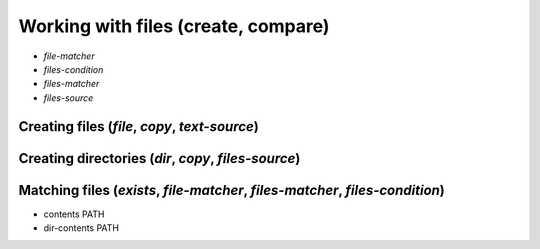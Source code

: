 ===============================================================================
Working with files (create, compare)
===============================================================================


- `file-matcher`
- `files-condition`
- `files-matcher`
- `files-source`

Creating files (`file`, `copy`, `text-source`)
===============================================================================


Creating directories (`dir`, `copy`, `files-source`)
===============================================================================


Matching files (`exists`, `file-matcher`, `files-matcher`, `files-condition`)
===============================================================================

- contents PATH
- dir-contents PATH
